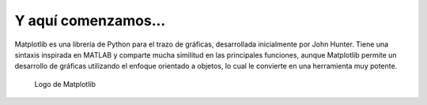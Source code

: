 Y aquí comenzamos...
====================

Matplotlib es una librería de Python para el trazo de gráficas, desarrollada inicialmente por 
John Hunter. Tiene una sintaxis inspirada en MATLAB y comparte mucha similitud en las principales 
funciones, aunque Matplotlib permite un desarrollo de gráficas utilizando el enfoque orientado 
a objetos, lo cual le convierte en una herramienta muy potente.

.. figure:: src/ch1/matplotlib_logo.png
	:scale: 50%

	Logo de Matplotlib

